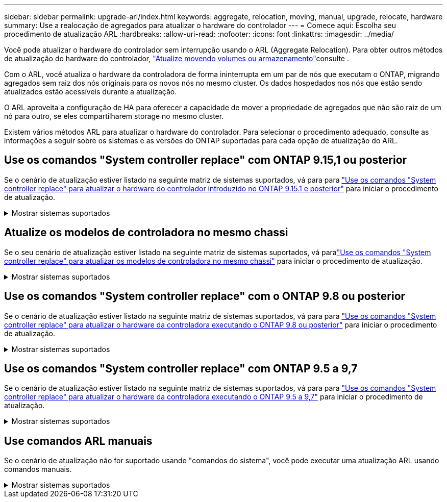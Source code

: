 ---
sidebar: sidebar 
permalink: upgrade-arl/index.html 
keywords: aggregate, relocation, moving, manual, upgrade, relocate, hardware 
summary: Use a realocação de agregados para atualizar o hardware do controlador 
---
= Comece aqui: Escolha seu procedimento de atualização ARL
:hardbreaks:
:allow-uri-read: 
:nofooter: 
:icons: font
:linkattrs: 
:imagesdir: ../media/


[role="lead"]
Você pode atualizar o hardware do controlador sem interrupção usando o ARL (Aggregate Relocation). Para obter outros métodos de atualização do hardware do controlador, link:../upgrade/upgrade-decide-to-use-this-guide.html["Atualize movendo volumes ou armazenamento"]consulte .

Com o ARL, você atualiza o hardware da controladora de forma ininterrupta em um par de nós que executam o ONTAP, migrando agregados sem raiz dos nós originais para os novos nós no mesmo cluster. Os dados hospedados nos nós que estão sendo atualizados estão acessíveis durante a atualização.

O ARL aproveita a configuração de HA para oferecer a capacidade de mover a propriedade de agregados que não são raiz de um nó para outro, se eles compartilharem storage no mesmo cluster.

Existem vários métodos ARL para atualizar o hardware do controlador. Para selecionar o procedimento adequado, consulte as informações a seguir sobre os sistemas e as versões do ONTAP suportadas para cada opção de atualização do ARL.



== Use os comandos "System controller replace" com ONTAP 9.15,1 ou posterior

Se o cenário de atualização estiver listado na seguinte matriz de sistemas suportados, vá para para link:../upgrade-arl-auto-app-9151/index.html["Use os comandos "System controller replace" para atualizar o hardware do controlador introduzido no ONTAP 9.15.1 e posterior"] para iniciar o procedimento de atualização.

.Mostrar sistemas suportados
[%collapsible]
====
|===
| Controlador existente | Controlador de substituição | Suportado a partir do ONTAP... 


| AFF A400 | AFF A50 | 9.16.1 


| AFF A300 | AFF A50 | 9.16.1 


| AFF A220, AFF A150 | AFF A20 | 9.16.1 


| FAS8200, FAS8300, FAS9000 | FAS70, FAS90, FAS50 | 9.15.1P3 para FAS70, FAS90 9.16.1P2 para FAS50 


| FAS8700 | FAS70, FAS90 | 9.15.1P3 


| FAS9500 | FAS90 | 9.15.1P3 


| AFF A300, AFF A400, AFF A700 | AFF A70, AFF A90, AFF A1K | 9.15.1 


| AFF A900 | AFF A90, AFF A1K | 9.15.1 
|===
====


== Atualize os modelos de controladora no mesmo chassi

Se o seu cenário de atualização estiver listado na seguinte matriz de sistemas suportados, vá paralink:../upgrade-arl-auto-in-chassis/index.html["Use os comandos "System controller replace" para atualizar os modelos de controladora no mesmo chassi"] para iniciar o procedimento de atualização.

.Mostrar sistemas suportados
[%collapsible]
====
[cols="20,20,40"]
|===
| Sistema antigo | Sistema de substituição | Versões de ONTAP compatíveis 


| AFF C250 | AFF C30, AFF C60 | 9.16.1 e mais tarde 


| AFF A250 | AFF A50, AFF A30 | 9.16.1 e mais tarde 


| AFF C800 | AFF C80 | 9.16.1 e mais tarde 


| AFF A800 | AFF A70 ou AFF A90 | 9.15.1 e mais tarde 


| AFF A220 configurado como um All SAN Array (ASA) | ASA A150 | 9.13.1P1 e posterior 


| AFF A220 | AFF A150 | 9.10.1P15, 9.11.1P11, 9.12.1P5 e posterior 


| AFF A200 | AFF A150  a| 
9.10.1P15, 9.11.1P11 e posterior

*Nota*: O AFF A200 não suporta versões ONTAP posteriores a 9.11.1.



| AFF C190 | AFF A150 | 9.10.1P15, 9.11.1P11, 9.12.1P5 e posterior 


| FAS2620 | FAS2820  a| 
9.11.1P7 ou versões de patch posteriores (FAS2620)

*Nota*: O FAS2620 não suporta versões ONTAP posteriores a 9.11.1.

9.13.1 e posterior (FAS2820)



| FAS2720 | FAS2820 | 9.13.1 e mais tarde 


| AFF A700 configurado como um ASA | ASA A900 | 9.13.1P1 e posterior 


| AFF A700 | AFF A900 | 9.10.1P10, 9.11.1P6 e posterior 


| FAS9000 | FAS9500 | 9.10.1P10, 9.11.1P6 e posterior 
|===
====


== Use os comandos "System controller replace" com o ONTAP 9.8 ou posterior

Se o cenário de atualização estiver listado na seguinte matriz de sistemas suportados, vá para para link:../upgrade-arl-auto-app/index.html["Use os comandos "System controller replace" para atualizar o hardware da controladora executando o ONTAP 9.8 ou posterior"] para iniciar o procedimento de atualização.

.Mostrar sistemas suportados
[%collapsible]
====
|===
| Controlador antigo | Controlador de substituição 


| FAS8020, FAS8040, FAS8060, FAS8080 | FAS8200, FAS8300, FAS8700, FAS9000 


| FAS8060, FAS8080 | FAS9500 


| AFF8020, AFF8040, AFF8060, AFF8080 | AFF A300, AFF A400, AFF A700, AFF A800 


| AFF8060, AFF8080 | AFF A900 


| FAS8200 | FAS8300, FAS8700, FAS9000, FAS9500 


| FAS8300, FAS8700, FAS9000 | FAS9500 


| AFF A300 | AFF A400, AFF A700, AFF A800, AFF A900 


| AFF A320 | AFF A400 


| AFF A400, AFF A700 | AFF A900 
|===
====


== Use os comandos "System controller replace" com ONTAP 9.5 a 9,7

Se o cenário de atualização estiver listado na seguinte matriz de sistemas suportados, vá para para link:../upgrade-arl-auto/index.html["Use os comandos "System controller replace" para atualizar o hardware da controladora executando o ONTAP 9.5 a 9,7"] para iniciar o procedimento de atualização.

.Mostrar sistemas suportados
[%collapsible]
====
[cols="50,50"]
|===
| Controlador antigo | Controlador de substituição 


| FAS8020, FAS8040, FAS8060, FAS8080 | FAS8200, FAS8300, FAS8700, FAS9000 


| AFF8020, AFF8040, AFF8060, AFF8080 | AFF A300, AFF A400, AFF A700, AFF A800 


| FAS8200 | FAS8700, FAS9000, FAS8300 


| AFF A300 | AFF A700, AFF A800, AFF A400 
|===
====


== Use comandos ARL manuais

Se o cenário de atualização não for suportado usando "comandos do sistema", você pode executar uma atualização ARL usando comandos manuais.

.Mostrar sistemas suportados
[%collapsible]
====
[role="tabbed-block"]
=====
.ONTAP 9.8 ou posterior
--
As atualizações manuais do ARL são suportadas pelos seguintes sistemas que executam o ONTAP 9.8 e versões posteriores:

* Sistema FAS para sistema FAS
* Sistema AFF para sistema AFF
+
Só pode atualizar para um sistema de substituição na mesma série:

+
** Sistema AFF A-Series para sistema AFF A-Series
** Sistema AFF C-Series para sistema AFF C-Series


* Sistema ASA para sistema ASA
+

NOTE: As atualizações ASA para um sistema de substituição ASA R2 não são suportadas. Para obter informações sobre como migrar dados do ASA para o ASA R2, link:https://docs.netapp.com/us-en/asa-r2/install-setup/set-up-data-access.html["Habilite o acesso a dados de hosts SAN ao seu sistema de storage ASA R2"^]consulte .

+
Só pode atualizar para um sistema de substituição na mesma série:

+
** Sistema ASA A-Series para sistema ASA A-Series
** Sistema ASA C-Series para sistema ASA C-Series




link:../upgrade-arl-manual-app/index.html["Atualize manualmente o hardware da controladora executando o ONTAP 9.8 ou posterior"]

--
.ONTAP 9.7 ou anterior
--
As atualizações manuais do ARL são suportadas pelos seguintes sistemas que executam o ONTAP 9.7 e versões anteriores:

* Sistema FAS para sistema FAS
* Sistema AFF para sistema AFF


link:../upgrade-arl-manual/index.html["Atualize manualmente o hardware da controladora executando o ONTAP 9.7 ou anterior"]

--
=====
====